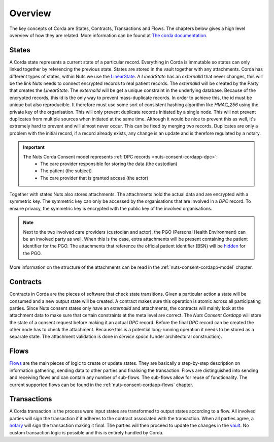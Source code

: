 .. _nuts-consent-cordapp-overview:

Overview
========

The key concepts of Corda are States, Contracts, Transactions and Flows. The chapters below gives a high level overview of how they are related.
More information can be found at `The corda documentation <https://docs.corda.net/key-concepts.html>`_.

States
------

A Corda state represents a current state of a particular record. Everything in Corda is immutable so states can only linked together by referencing the previous state.
States are stored in the vault together with any attachments. Corda has different types of states, within Nuts we use the `LinearState <https://docs.corda.net/api-states.html?highlight=linearstate#linearstate>`_.
A *LinearState* has an *externalId* that never changes, this will be the link Nuts needs to connect encrypted records to real patient records.
The *externalId* will be created by the Party that creates the *LinearState*. The *externalId* will be get a unique constraint in the underlying database.
Because of the encrypted records, this id is the only way to prevent mass-duplicate records. In order to achieve this, the id must be unique but also reproducible.
It therefore must use some sort of consistent hashing algorithm like *HMAC_256* using the private key of the organisation.
This will only prevent duplicate records initiated by a single node. This will not prevent duplicates from multiple sources when initiated at the same time.
Although it would be nice to prevent this as well, it's extremely hard to prevent and will almost never occur. This can be fixed by merging two records.
Duplicates are only a problem with the initial record, if a record already exists, any change is an update and is therefore regulated by a notary.

.. important::

    The Nuts Corda Consent model represents :ref:`DPC records <nuts-consent-cordapp-dpc>`:
        * The care provider responsible for storing the data (the custodian)
        * The patient (the subject)
        * The care provider that is granted access (the actor)

Together with states Nuts also stores attachments. The attachments hold the actual data and are encrypted with a symmetric key.
The symmetric key can only be accessed by the organisations that are involved in a *DPC* record.
To ensure privacy, the symmetric key is encrypted with the public key of the involved organisations.

.. note::

    Next to the two involved care providers (custodian and actor), the PGO (Personal Health Environment) can be an involved party as well.
    When this is the case, extra attachments will be present containing the patient identifier for the PGO.
    The attachments that reference the official patient identifier (BSN) will be `hidden <https://docs.corda.net/key-concepts-tearoffs.html>`_ for the PGO.

More information on the structure of the attachments can be read in the :ref:`nuts-consent-cordapp-model` chapter.

Contracts
---------

Contracts in Corda are the pieces of software that check state transitions. Given a particular action a state will be consumed and a new output state will be created.
A contract makes sure this operation is atomic across all participating parties.
Since Nuts consent states only have an *externalId* and attachments, the contracts will mainly look at the attachment data to make sure that certain constraints at the meta level are correct.
The *Nuts Consent Cordapp* will store the state of a consent request before making it an actual *DPC* record.
Before the final *DPC* record can be created the other node has to check the attachment.
Because this is a potential long-running operation it needs to be stored as a separate state.
The attachment validation is done in *service space* (Under architectural construction).

Flows
-----

`Flows <https://docs.corda.net/key-concepts-flows.html>`_ are the main pieces of logic to create or update states.
They are basically a step-by-step description on information gathering, sending data to other parties and finalising the transaction.
Flows are distinguished into sending and receiving flows and can contain any number of sub-flows. The sub-flows allow for reuse of functionality.
The current supported flows can be found in the :ref:`nuts-consent-cordapp-flows` chapter.

Transactions
------------

A Corda transaction is the process were input states are transformed to output states according to a flow.
All involved parties will sign the transaction if it adheres to the contract associated with the transaction.
When all parties agree, a `notary <https://docs.corda.net/key-concepts-notaries.html>`_ will sign the transaction making it final.
The parties will then proceed to update the changes in the `vault <https://docs.corda.net/vault.html>`_.
No custom transaction logic is possible and this is entirely handled by Corda.